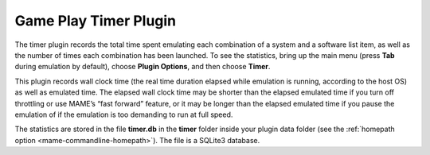 .. _plugins-timer:

Game Play Timer Plugin
======================

The timer plugin records the total time spent emulating each combination of a
system and a software list item, as well as the number of times each combination
has been launched.  To see the statistics, bring up the main menu (press **Tab**
during emulation by default), choose **Plugin Options**, and then choose
**Timer**.

This plugin records wall clock time (the real time duration elapsed while
emulation is running, according to the host OS) as well as emulated time.  The
elapsed wall clock time may be shorter than the elapsed emulated time if you
turn off throttling or use MAME’s “fast forward” feature, or it may be longer
than the elapsed emulated time if you pause the emulation of if the emulation is
too demanding to run at full speed.

The statistics are stored in the file **timer.db** in the **timer** folder
inside your plugin data folder (see the
:ref:`homepath option <mame-commandline-homepath>`).  The file is a SQLite3
database.
